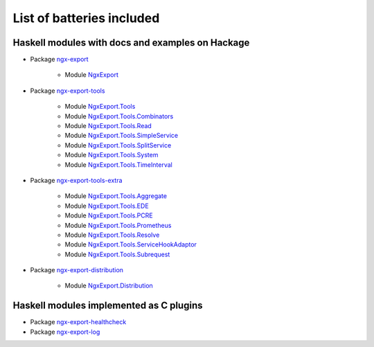 List of batteries included
==========================

Haskell modules with docs and examples on Hackage
-------------------------------------------------

* Package `ngx-export <https://hackage.haskell.org/package/ngx-export>`__

    * Module `NgxExport <https://hackage.haskell.org/package/ngx-export/docs/NgxExport.html>`__

* Package `ngx-export-tools <https://hackage.haskell.org/package/ngx-export-tools>`__

    * Module `NgxExport.Tools <https://hackage.haskell.org/package/ngx-export-tools/docs/NgxExport-Tools.html>`__
    * Module `NgxExport.Tools.Combinators <https://hackage.haskell.org/package/ngx-export-tools/docs/NgxExport-Tools-Combinators.html>`__
    * Module `NgxExport.Tools.Read <https://hackage.haskell.org/package/ngx-export-tools/docs/NgxExport-Tools-Read.html>`__
    * Module `NgxExport.Tools.SimpleService <https://hackage.haskell.org/package/ngx-export-tools/docs/NgxExport-Tools-SimpleService.html>`__
    * Module `NgxExport.Tools.SplitService <https://hackage.haskell.org/package/ngx-export-tools/docs/NgxExport-Tools-SplitService.html>`__
    * Module `NgxExport.Tools.System <https://hackage.haskell.org/package/ngx-export-tools/docs/NgxExport-Tools-System.html>`__
    * Module `NgxExport.Tools.TimeInterval <https://hackage.haskell.org/package/ngx-export-tools/docs/NgxExport-Tools-TimeInterval.html>`__

* Package `ngx-export-tools-extra <https://hackage.haskell.org/package/ngx-export-tools-extra>`__

    * Module `NgxExport.Tools.Aggregate <https://hackage.haskell.org/package/ngx-export-tools-extra/docs/NgxExport-Tools-Aggregate.html>`__
    * Module `NgxExport.Tools.EDE <https://hackage.haskell.org/package/ngx-export-tools-extra/docs/NgxExport-Tools-EDE.html>`__
    * Module `NgxExport.Tools.PCRE <https://hackage.haskell.org/package/ngx-export-tools-extra/docs/NgxExport-Tools-PCRE.html>`__
    * Module `NgxExport.Tools.Prometheus <https://hackage.haskell.org/package/ngx-export-tools-extra/docs/NgxExport-Tools-Prometheus.html>`__
    * Module `NgxExport.Tools.Resolve <https://hackage.haskell.org/package/ngx-export-tools-extra/docs/NgxExport-Tools-Resolve.html>`__
    * Module `NgxExport.Tools.ServiceHookAdaptor <https://hackage.haskell.org/package/ngx-export-tools-extra/docs/NgxExport-Tools-ServiceHookAdaptor.html>`__
    * Module `NgxExport.Tools.Subrequest <https://hackage.haskell.org/package/ngx-export-tools-extra/docs/NgxExport-Tools-Subrequest.html>`__

* Package `ngx-export-distribution <https://hackage.haskell.org/package/ngx-export-distribution>`__

    * Module `NgxExport.Distribution <https://hackage.haskell.org/package/ngx-export-distribution/docs/NgxExport-Distribution.html>`__

Haskell modules implemented as C plugins
----------------------------------------

* Package `ngx-export-healthcheck <https://github.com/lyokha/nginx-healthcheck-plugin>`__

* Package `ngx-export-log <https://github.com/lyokha/nginx-log-plugin>`__

